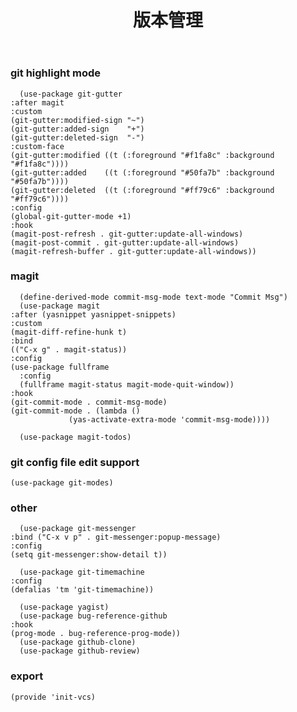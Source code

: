 #+TITLE:  版本管理
#+AUTHOR: 孙建康（rising.lambda）
#+EMAIL:  rising.lambda@gmail.com

#+DESCRIPTION: A literate programming version of my Emacs Initialization script, loaded by the .emacs file.
#+PROPERTY:    header-args        :mkdirp yes
#+OPTIONS:     num:nil toc:nil todo:nil tasks:nil tags:nil
#+OPTIONS:     skip:nil author:nil email:nil creator:nil timestamp:nil
#+INFOJS_OPT:  view:nil toc:nil ltoc:t mouse:underline buttons:0 path:http://orgmode.org/org-info.js

*** git highlight mode
    #+BEGIN_SRC elisp :eval never :exports code :tangle (m/resolve "${m/xdg.conf.d}/emacs/lisp/init-vcs.el") :comments link
      (use-package git-gutter
	:after magit
	:custom
	(git-gutter:modified-sign "~")
	(git-gutter:added-sign    "+")
	(git-gutter:deleted-sign  "-")
	:custom-face
	(git-gutter:modified ((t (:foreground "#f1fa8c" :background "#f1fa8c"))))
	(git-gutter:added    ((t (:foreground "#50fa7b" :background "#50fa7b"))))
	(git-gutter:deleted  ((t (:foreground "#ff79c6" :background "#ff79c6"))))
	:config
	(global-git-gutter-mode +1)
	:hook
	(magit-post-refresh . git-gutter:update-all-windows)
	(magit-post-commit . git-gutter:update-all-windows)
	(magit-refresh-buffer . git-gutter:update-all-windows))
    #+END_SRC
*** magit
    #+BEGIN_SRC elisp :eval never :exports code :tangle (m/resolve "${m/xdg.conf.d}/emacs/lisp/init-vcs.el") :comments link
      (define-derived-mode commit-msg-mode text-mode "Commit Msg")
      (use-package magit
	:after (yasnippet yasnippet-snippets)
	:custom
	(magit-diff-refine-hunk t)
	:bind
	(("C-x g" . magit-status))
	:config
	(use-package fullframe
	  :config
	  (fullframe magit-status magit-mode-quit-window))
	:hook
	(git-commit-mode . commit-msg-mode)
	(git-commit-mode . (lambda ()
			     (yas-activate-extra-mode 'commit-msg-mode))))

      (use-package magit-todos)
    #+END_SRC
*** git config file edit support
    #+BEGIN_SRC elisp :eval never :exports code :tangle (m/resolve "${m/xdg.conf.d}/emacs/lisp/init-vcs.el") :comments link
      (use-package git-modes)
    #+END_SRC

*** other
    #+BEGIN_SRC elisp :eval never :exports code :tangle (m/resolve "${m/xdg.conf.d}/emacs/lisp/init-vcs.el") :comments link
      (use-package git-messenger
	:bind ("C-x v p" . git-messenger:popup-message)
	:config
	(setq git-messenger:show-detail t))

      (use-package git-timemachine
	:config
	(defalias 'tm 'git-timemachine))
    #+END_SRC

    #+BEGIN_SRC elisp :eval never :exports code :tangle (m/resolve "${m/xdg.conf.d}/emacs/lisp/init-vcs.el") :comments link
      (use-package yagist)
      (use-package bug-reference-github
	:hook
	(prog-mode . bug-reference-prog-mode))
      (use-package github-clone)
      (use-package github-review)
    #+END_SRC

*** export 
    #+BEGIN_SRC elisp :eval never :exports code :tangle (m/resolve "${m/xdg.conf.d}/emacs/lisp/init-vcs.el") :comments link
      (provide 'init-vcs)
    #+END_SRC
